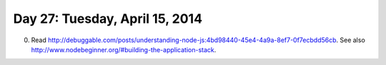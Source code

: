 ===============================
Day 27: Tuesday, April 15, 2014
===============================

0. Read http://debuggable.com/posts/understanding-node-js:4bd98440-45e4-4a9a-8ef7-0f7ecbdd56cb.  See also http://www.nodebeginner.org/#building-the-application-stack.